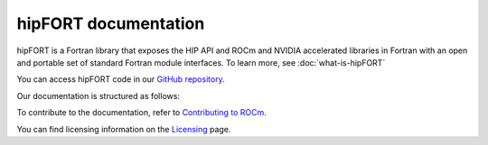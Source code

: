 
.. meta::
  :description: hipFORT documentation and API reference library
  :keywords: hipfort, ROCm, API, documentation

********************************************************************
hipFORT documentation
********************************************************************

hipFORT is a Fortran library that exposes the HIP API and ROCm and NVIDIA accelerated libraries in Fortran with an open and portable set of standard Fortran module interfaces. To learn more, see :doc:`what-is-hipFORT`

You can access hipFORT code in our `GitHub repository <https://github.com/ROCm/hipFORT>`_.

Our documentation is structured as follows:

.. grid:: 2
  :gutter: 3

  .. grid-item-card:: Install

    * :doc:`Quick start <./install/quick-start>`
    * :doc:`Installation guide <./install/install>`

  .. grid-item-card:: hipFORT API reference

    * :doc:`Related Pages <./reference/index>`
    * :doc:`Modules <./doxygen/html/modules>`
    * :doc:`Namespaces <./doxygen/html/namespaces>`       
    * :doc:`Data types list <./doxygen/html/annotated>`
    * :doc:`Files <./doxygen/html/files>`
    * :doc:`Supported APIs <./reference/index>`
   

  .. grid-item-card:: Tutorials

    * :doc:`/tutorials/examples`

To contribute to the documentation, refer to
`Contributing to ROCm <https://rocm.docs.amd.com/en/latest/contribute/contributing.html>`_.

You can find licensing information on the
`Licensing <https://rocm.docs.amd.com/en/latest/about/license.html>`_ page.





